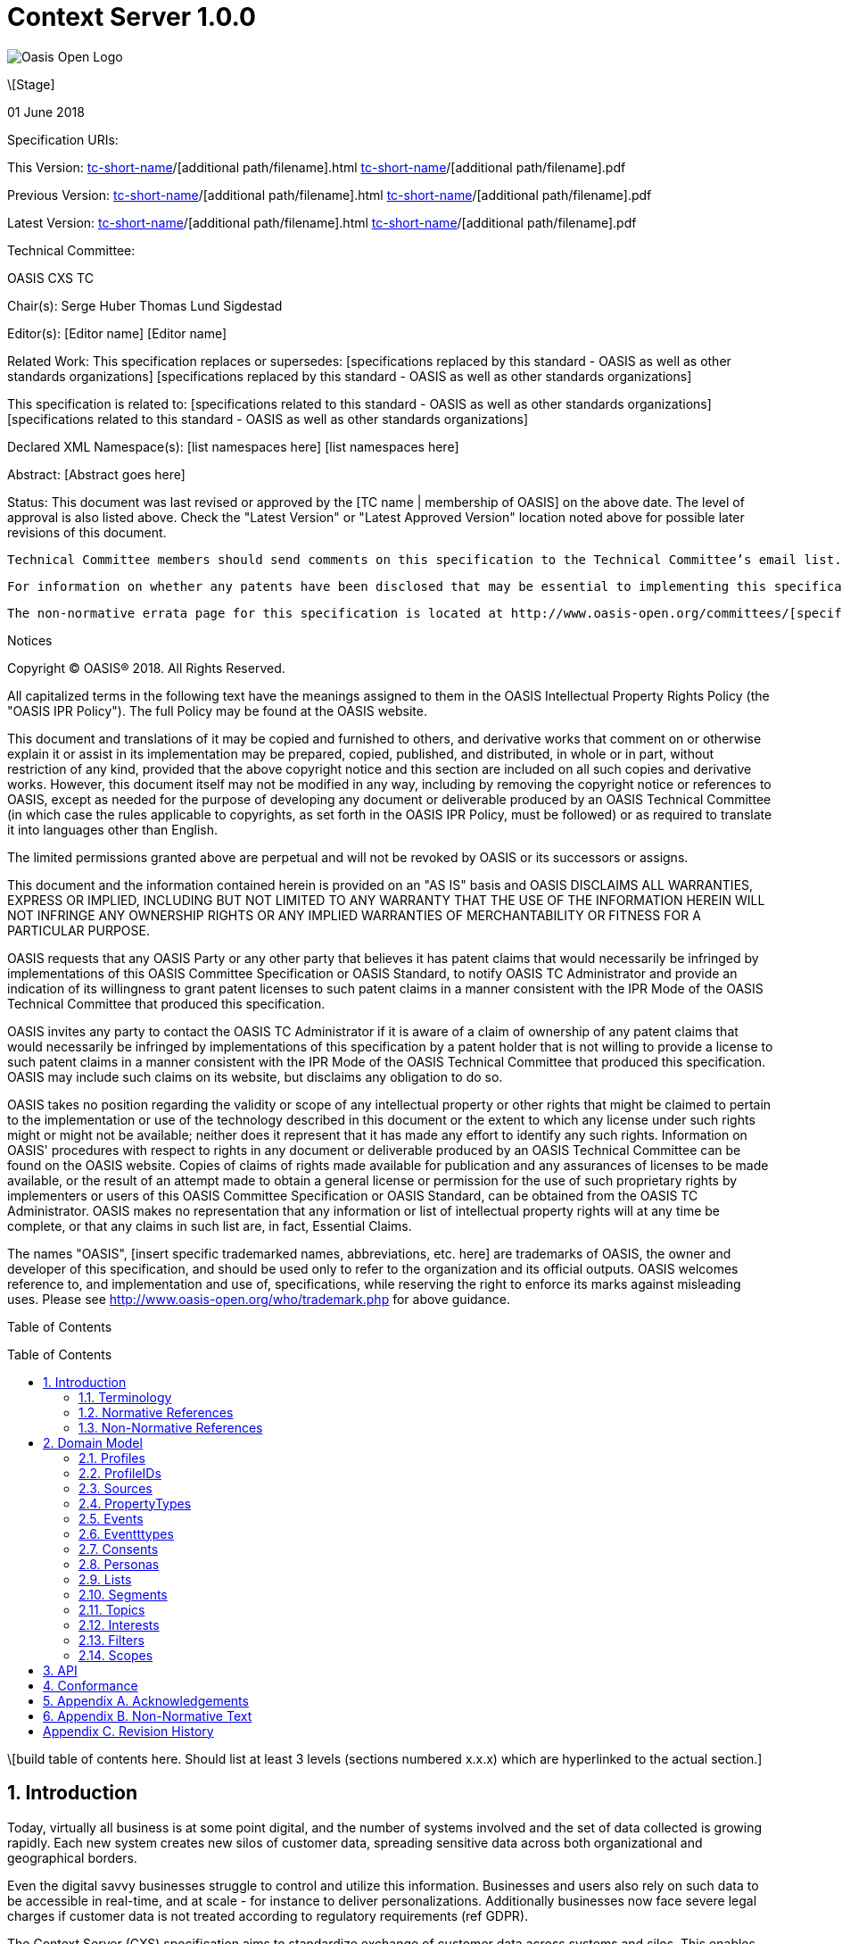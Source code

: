 = Context Server 1.0.0
:toc: macro
:toclevels: 4
:sectnums:

image::images/OASISLogo.jpg["Oasis Open Logo"]


\[Stage]

01 June 2018

Specification URIs:

This Version:
  http://docs.oasis-open.org/[tc-short-name]/[additional path/filename].html
  http://docs.oasis-open.org/[tc-short-name]/[additional path/filename].pdf

Previous Version:
  http://docs.oasis-open.org/[tc-short-name]/[additional path/filename].html
  http://docs.oasis-open.org/[tc-short-name]/[additional path/filename].pdf

Latest Version:
  http://docs.oasis-open.org/[tc-short-name]/[additional path/filename].html
  http://docs.oasis-open.org/[tc-short-name]/[additional path/filename].pdf

Technical Committee:

OASIS CXS TC

Chair(s):
  Serge Huber
  Thomas Lund Sigdestad

Editor(s):
  [Editor name]
  [Editor name]

Related Work:
  This specification replaces or supersedes:
  [specifications replaced by this standard - OASIS as well as other standards organizations]
  [specifications replaced by this standard - OASIS as well as other standards organizations]

This specification is related to:
  [specifications related to this standard - OASIS as well as other standards organizations]
  [specifications related to this standard - OASIS as well as other standards organizations]

Declared XML Namespace(s):
  [list namespaces here]
  [list namespaces here]

Abstract:
  [Abstract goes here]

Status:
  This document was last revised or approved by the [TC name | membership of OASIS] on the above date. The level of approval is also listed above. Check the "Latest Version" or "Latest Approved Version" location noted above for possible later revisions of this document.

  Technical Committee members should send comments on this specification to the Technical Committee’s email list. Others should send comments to the Technical Committee by using the “Send A Comment” button on the Technical Committee’s web page at http://www.oasis-open.org/committees/[specific location].

  For information on whether any patents have been disclosed that may be essential to implementing this specification, and any offers of patent licensing terms, please refer to the Intellectual Property Rights section of the Technical Committee web page (http://www.oasis-open.org/committees/[specific location]/ipr.php.

  The non-normative errata page for this specification is located at http://www.oasis-open.org/committees/[specific location].

Notices

Copyright © OASIS® 2018. All Rights Reserved.

All capitalized terms in the following text have the meanings assigned to them in the OASIS Intellectual Property Rights Policy (the "OASIS IPR Policy"). The full Policy may be found at the OASIS website.

This document and translations of it may be copied and furnished to others, and derivative works that comment on or otherwise explain it or assist in its implementation may be prepared, copied, published, and distributed, in whole or in part, without restriction of any kind, provided that the above copyright notice and this section are included on all such copies and derivative works. However, this document itself may not be modified in any way, including by removing the copyright notice or references to OASIS, except as needed for the purpose of developing any document or deliverable produced by an OASIS Technical Committee (in which case the rules applicable to copyrights, as set forth in the OASIS IPR Policy, must be followed) or as required to translate it into languages other than English.

The limited permissions granted above are perpetual and will not be revoked by OASIS or its successors or assigns.

This document and the information contained herein is provided on an "AS IS" basis and OASIS DISCLAIMS ALL WARRANTIES, EXPRESS OR IMPLIED, INCLUDING BUT NOT LIMITED TO ANY WARRANTY THAT THE USE OF THE INFORMATION HEREIN WILL NOT INFRINGE ANY OWNERSHIP RIGHTS OR ANY IMPLIED WARRANTIES OF MERCHANTABILITY OR FITNESS FOR A PARTICULAR PURPOSE.

OASIS requests that any OASIS Party or any other party that believes it has patent claims that would necessarily be infringed by implementations of this OASIS Committee Specification or OASIS Standard, to notify OASIS TC Administrator and provide an indication of its willingness to grant patent licenses to such patent claims in a manner consistent with the IPR Mode of the OASIS Technical Committee that produced this specification.

OASIS invites any party to contact the OASIS TC Administrator if it is aware of a claim of ownership of any patent claims that would necessarily be infringed by implementations of this specification by a patent holder that is not willing to provide a license to such patent claims in a manner consistent with the IPR Mode of the OASIS Technical Committee that produced this specification. OASIS may include such claims on its website, but disclaims any obligation to do so.

OASIS takes no position regarding the validity or scope of any intellectual property or other rights that might be claimed to pertain to the implementation or use of the technology described in this document or the extent to which any license under such rights might or might not be available; neither does it represent that it has made any effort to identify any such rights. Information on OASIS' procedures with respect to rights in any document or deliverable produced by an OASIS Technical Committee can be found on the OASIS website. Copies of claims of rights made available for publication and any assurances of licenses to be made available, or the result of an attempt made to obtain a general license or permission for the use of such proprietary rights by implementers or users of this OASIS Committee Specification or OASIS Standard, can be obtained from the OASIS TC Administrator. OASIS makes no representation that any information or list of intellectual property rights will at any time be complete, or that any claims in such list are, in fact, Essential Claims.

The names "OASIS", [insert specific trademarked names, abbreviations, etc. here] are trademarks of OASIS, the owner and developer of this specification, and should be used only to refer to the organization and its official outputs. OASIS welcomes reference to, and implementation and use of, specifications, while reserving the right to enforce its marks against misleading uses. Please see http://www.oasis-open.org/who/trademark.php for above guidance.

Table of Contents

toc::[]

\[build table of contents here. Should list at least 3 levels (sections numbered x.x.x) which are hyperlinked to the actual section.]





== Introduction

Today, virtually all business is at some point digital, and the number of systems involved and the set of data collected is growing rapidly.
Each new system creates new silos of customer data, spreading sensitive data across both organizational and geographical borders.

Even the digital savvy businesses struggle to control and utilize this information.
Businesses and users also rely on such data to be accessible in real-time, and at scale - for instance to deliver personalizations.
Additionally businesses now face severe legal charges if customer data is not treated according to regulatory requirements (ref GDPR).

The Context Server (CXS) specification aims to standardize exchange of customer data across systems and silos.
This enables centralization of customer data - consequently giving control of the data back to the business, and the customers.

The CXS standard builds upon four core concepts: Profiles, Events, Consents, and Clients

  * Profiles represent each individual "customer". Aggregating and tracking all registered properties, including which system actually collected the data.
  * Events represent user behavioral data / interactions performed by a customer (aka profile). A purchase, or a simple click on a link represents different events.
  * Consents are actual permission given by a customer to the organization, with a limited scope and duration
  * Clients represent the various systems that provide and/or consume data from a Context Server, typical clients are: CRM systems, Analytics, Content Management Systems, E-commerce systems etc.

Alongside the CXS standard, an open source reference implementation called Apache UNOMI has been developed.
UNOMI provides a high-performance and scalable implementation of CXS that enables deployment in your organization today.

The CXS standard is defined as a web-based API, through the self-documenting and strongly typed GraphQL syntax.

It has been an explicit goal of the CXS committee to allow extensive customization of CXS deployments, in order to fit the need of each different organization.
As such, the API dynamically evolves as you add custom property-, event-, and consent-types to your deployment.


=== Terminology

The key words “MUST”, “MUST NOT”, “REQUIRED”, “SHALL”, “SHALL NOT”, “SHOULD”, “SHOULD NOT”, “RECOMMENDED”, “MAY”, and “OPTIONAL” are to be interpreted as described in [RFC2119].

=== Normative References

\[RFC2119]

S Bradner, Key words for use in RFCs to Indicate Requirement Levels, http://www.ietf.org/rfc/rfc2119.txt, IETF RFC 2119, March 1997.

\[Reference]

\[Full reference citation]



NOTE: The proper format for a citation to an OASIS Technical Committee's work (whether Normative or Non-Normative) is:

OASIS
Stage (Committee Draft 01, Committee Draft 02, Committee Specifcation 01, etc. or Standard)
Title (italicized or in quotation marks)
Approval Date (Month YYYY)
URI of the actual Authoritative Specification (namespace is not acceptable as the content changes over time)

For example:

\[EDXL-HAVE]

OASIS Standard, "Emergency Data Exchange Language (EDXL) Hospital AVailability Exchange (HAVE) Version 1.0", November 2008.
http://docs.oasis-open.org/emergency/edxl-have/os/emergency_edxl_have-1.0-spec-os.doc


=== Non-Normative References

\[Reference]

\[Full reference citation]

== Domain Model
This chapter describes the entities of the CXS domain model, and how they relate

=== Profiles
Profiles are in many ways what CXS is about. A Context Server dynamically build profiles from events that occur over time.

A Profile can be created from an anonymous visitor on a webpage, or populated from an identity system or maybe a CRM - or the combination of all of them.

<<Sources>> like a website, CRM or Identity system can be setup to feed <<Events>> to the context server.
The client is responsible for uniquely identifying users, for instance with a cookie in the CMS, a customer ID in the CRM or a user ID in the Identity server.
The context server will then build profiles based on the provided identifiers.

A profile is made up of the following:

<<Properties>> in the key-value format containing basic data values such as an e-mail, name, date of birth etc.
What properties are available is configured through a global set of <<PropertyTypes>>.

A Profile consists of the following fields:

* ProfileIDs (list of IDs associated with this profile)
* Events (access events associated with this profile)
* Segments (access segment this profile is associated with)
* Interests (Scored list of topics the profile is interested in)
* Lists (Lists the profile is active in)
* Consents (Consents given by the profile)
* Properties (Stored and searchable data properties for the profile)

=== ProfileIDs
Profiles have unique identifiers across different <<Sources>>, and is a composite value from source and a unique identifier within that source.

A ProfileID consists of the following fields:

* ID (mandatory)
* source (mandatory)

=== Sources

Events are collected from different sources, such as a specific website, or a CRM.
In order for the Context Server to build profiles consistently, the CXS only requires profile identifiers to be unique within a single source.

A single source, for instance a website might contain many profiles for a real individual,
for instance when a person uses different devices, a profile will be built for each device. As profiles evolve, the context server may at a point in time be able to link these profiles together - for instance if the user logs in on both devices.

This linking only happens inside the context server, and does not affect the unique id used by the source. As such, if the collector script uses a cookie to set the profile id, it will remain the same even if profiles are linked.

There are no explicit Queries or Mutations for creating/getting Sources in the CXS specification, as this is considered an implementation-specific feature.
Given any CXS implementation, a source must be defined in the system, and be explicitly set in order to collect events and build profiles.

A Source consist of the following fields:

* ID (Preferably a generated value)
* Name (TODO)


=== PropertyTypes

To control what properties can be set for a given instance of a Context Server, a list of property types are globally defined.
A ProfilePropertyType consists of the following:
* Name (a Globally unique name for the instance)
* Type (Identifying the value it stores: Identifier, String, Int, Float, Date, Boolean, GeoPoint or Set. Sets hold a new list of properties)

The objective of ProfilePropertyTypes is to consistently collect data from different sources into profiles. For instance a field called "Date of birth" in one system might be known as "Born" in another.
In the context server these fields are forced to map to a specific property, or may simply be ignored.

TODO: Mapping from clients?

A ProfilePropertyType consists of the following fields:

* ID (mandatory)
* name (mandatory)
* minOccurences - Specify if the property is an array with a minimum number of values
* maxOccurences - Specify if there is a maximum amount of values
* tags
* systemTags
* personalData - Specify if this property holds data that can identify an individual

=== Events
Events are what drives a Context Server forward.
A Context Server is specifically only interested in "User behavior events". This could be anything from someone clicking a link, to performing a transaction or consenting to use of his/hers information.
Events are delivered from specified <<Clients>> to the Context Server.

--THIS NEEDS SOME WORK--
Imagine an e-commerce site with a client that collect events from site visitors.
When you are browsing the site with your laptop, the client assigns a cookie to your browser and starts feeding events to the CXS API.
As you click on some product links, and maybe fill in a form that includes your e-mail. CXS will gradually populate your profile.
Then later, you pick up your mobile device and go back to the site. A new cookie is generated, and a new profile starts to build up.

At some point, data gathered from the different profiles may intersect, i.e. if the same e-mail is registered for multiple profiles.
In such cases, profiles may be linked together in the Context Server. We call this a profile merge.

When profiles are merged, _one_ of the existing profiles will be selected as the master, and additional information from the "slave" profiles merged into the master.
Both profile ID's, and all the related events are kept, so data can still be collected through both profile ID's.

TODO: What happens to old profile? Deleted?

Events consist of the following fields:

* ID (mandatory)
* eventType (mandator)
* profileID
* profile
* object (mandatory) - Reference to a target object for the event, i.e. an SKU, or a link )
* location
* timestamp - When the event occured
* properties - Properties matching the specific eventType

=== Eventttypes

To uniquely separate events, an event must be associated with an EventType.

EventTypes have a unique identifier, and also a defined set of TODO

An EventType consist of the following fields:

* ID (mandatory)
* Scope (mandator)
* typeName (A unique name, preferably in format of a URI??)
* properties (List of available propertyTypes for events)

=== Consents

As new laws regarding use of personal data such as GDPR arrive,
Consents are inherently more important to ensure you are using and storing data in compliance with policies.

Consents consist of the following fields:

* Token (TODO)
* Type (TODO)
* Status
* StatusDate
* revokeDate
* Events
* Profile

=== Personas

Personas is first and foremost a concept used by marketeers to visualize their target customers.

In CXS, personas are basically "mockup" profiles with the primary purpose of testing or emulating what will happen with a real profile that matches the persona.
For instance what a personalization in a CMS or a newsletter might look like.

Personas are (as oppose to profiles) can be explicitly defined, where real profiles are dynamically generated.

A Persona consist of the following fields:

* (TODO)
* Scope

=== Lists

Lists are explicitly created and named. Profiles may then be added to a list, and opt out if desired.
Whenever a profile opts out of a list, that information will also be stored - so the profile is never accidentally added back to the list at a later point.

A common use-case for lists is creating a list for a given campaign, and add the target profiles to the list as the campaign starts.

A List consists of the following fields:

* (TODO)
* Scope

=== Segments

Segments are similar to lists in that profiles may be in the segment or not.
However, where profiles are explicitly added to lists, they are dynamically added to segments based on events that occur.

Administrative users define segments through <<Filters>>.

Example segments:
* Rich europeans: Profiles in Europe with income above €100k
* Frequent buyer: Profiles that have completed more than 5 transactions in the last 3 months
* Etc

Segments consist of the following fields:

* (TODO)
* Scope


=== Topics

Topics represent the core entities of the business running the Context Server.
The Context Server aims to find correlation between profiles and the topics.
When such correlations are identified, it is called <<Interests>>.

CXS Administrators need to maintain a list of topics in order to obtain profile interests.
Profile interests is typically a core objective of Marketing activities, and targeting users with better content.

Example Topics for a car manufacturer might for instance be:
* "Model S"
* "Model 3"
* "Model X"

A Topic consist of the following fields:

* (TODO)
* Scope


=== Interests

Whenever the Context server registers an event that is associated with a specific topic, this will affect the profile's interest for the specific Topic.
A profiles interest in a specific topic is measured between 0-1, where 1 is maximum. As such 0,5 would indicate a higher interest than 0,35.

The algorithm of how a context server identifies interest, and scores it is implementation specific - but implementations should also take care of automatically decreasing interest over time, if no new events occur.

Example interests for products from a car manufacturer might be:
* Model S = 0.1
* Model 3 = 0.3
* Model X = 0.9

An Interest consist of the following fields:

* Topic
* Profile
* Score


=== Filters

Filters are used to extract a limited set of <<Profiles>> or <<Events>> from Context Servers.
As such it is comparable to a query language, but aims to simplify implementation and practical use for administrators and marketeers.

TODO

An Filter consist is built up from the following:

* (TODO)

=== Scopes

Scopes provide an efficient way of grouping administrative objects in the context server.
<<Profiles>>, <<Events>> and <<Consents>>  are collected and stored globally, but other configuration is typically handled by administrators or marketeers, and differ from region to region, or through the various branches of a business.

As such <<Lists>>, <<Segments>>, <<Topics>>, <<Segments>> and <<Personas>> are all tagged with Scopes.

An Scope consist of the following fields:

* (TODO)



== API

CXS defines a standard API based on GraphQL.

In general, the CXS GraphQL API is not intended to be exposed publicly, but only exposed to specific authorized clients.
The logic behind this is that the CXS API itself does not limit access to data, and you need to control which clients are given access at any time.

Examples of clients are: An event collector for your website, a client that performs integration with your CRM etc.


== Conformance

conformance clauses/statements go here

== Appendix A. Acknowledgements

The following individuals have participated in the creation of this specification and are gratefully acknowledged:
Participants:

\[list of acknowledgements as determined by Technical Committee chair(s)]

== Appendix B. Non-Normative Text

[any additional appendices for non-normative text here]

== Appendix C. Revision History

\[Required in all approved Work Products]
Revision 	Date 	Editor 	Changes Made
